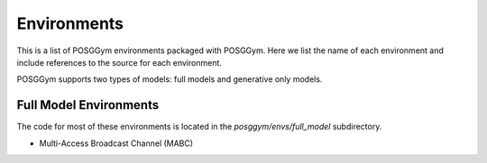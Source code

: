 Environments
############

This is a list of POSGGym environments packaged with POSGGym. Here we list the name of each environment and include references to the source for each environment.

POSGGym supports two types of models: full models and generative only models.

Full Model Environments
-----------------------

The code for most of these environments is located in the `posggym/envs/full_model` subdirectory.

- Multi-Access Broadcast Channel (MABC)
